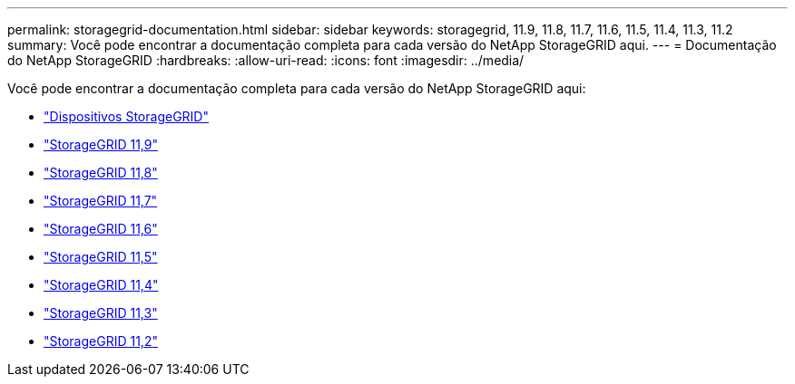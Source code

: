 ---
permalink: storagegrid-documentation.html 
sidebar: sidebar 
keywords: storagegrid, 11.9, 11.8, 11.7, 11.6, 11.5, 11.4, 11.3, 11.2 
summary: Você pode encontrar a documentação completa para cada versão do NetApp StorageGRID aqui. 
---
= Documentação do NetApp StorageGRID
:hardbreaks:
:allow-uri-read: 
:icons: font
:imagesdir: ../media/


[role="lead"]
Você pode encontrar a documentação completa para cada versão do NetApp StorageGRID aqui:

* https://docs.netapp.com/us-en/storagegrid-appliances/index.html["Dispositivos StorageGRID"]
* https://docs.netapp.com/us-en/storagegrid-119/index.html["StorageGRID 11,9"^]
* https://docs.netapp.com/us-en/storagegrid-118/index.html["StorageGRID 11,8"^]
* https://docs.netapp.com/us-en/storagegrid-117/index.html["StorageGRID 11,7"^]
* https://docs.netapp.com/us-en/storagegrid-116/index.html["StorageGRID 11,6"^]
* https://docs.netapp.com/sgws-115/index.jsp["StorageGRID 11,5"^]
* https://docs.netapp.com/sgws-114/index.jsp["StorageGRID 11,4"^]
* https://docs.netapp.com/sgws-113/index.jsp["StorageGRID 11,3"^]
* https://docs.netapp.com/sgws-112/index.jsp["StorageGRID 11,2"^]

